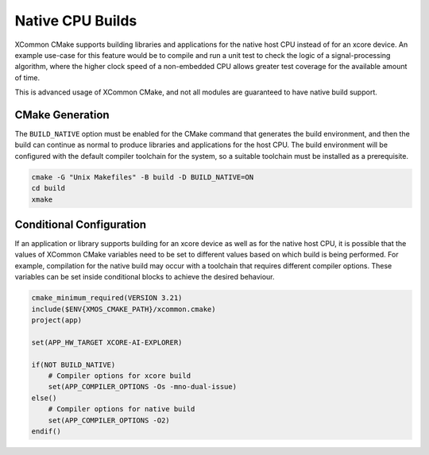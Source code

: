 .. _`native-builds`:

Native CPU Builds
-----------------

XCommon CMake supports building libraries and applications for the native host CPU instead of for an
xcore device. An example use-case for this feature would be to compile and run a unit test to check the
logic of a signal-processing algorithm, where the higher clock speed of a non-embedded CPU allows
greater test coverage for the available amount of time.

This is advanced usage of XCommon CMake, and not all modules are guaranteed to have native build support.

CMake Generation
^^^^^^^^^^^^^^^^

The ``BUILD_NATIVE`` option must be enabled for the CMake command that generates the build environment,
and then the build can continue as normal to produce libraries and applications for the host CPU. The
build environment will be configured with the default compiler toolchain for the system, so a suitable
toolchain must be installed as a prerequisite.

.. code-block:: console

    cmake -G "Unix Makefiles" -B build -D BUILD_NATIVE=ON
    cd build
    xmake

Conditional Configuration
^^^^^^^^^^^^^^^^^^^^^^^^^

If an application or library supports building for an xcore device as well as for the native host CPU,
it is possible that the values of XCommon CMake variables need to be set to different values based on
which build is being performed. For example, compilation for the native build may occur with a toolchain
that requires different compiler options. These variables can be set inside conditional blocks to achieve
the desired behaviour.

.. code-block:: cmake

    cmake_minimum_required(VERSION 3.21)
    include($ENV{XMOS_CMAKE_PATH}/xcommon.cmake)
    project(app)

    set(APP_HW_TARGET XCORE-AI-EXPLORER)

    if(NOT BUILD_NATIVE)
        # Compiler options for xcore build
        set(APP_COMPILER_OPTIONS -Os -mno-dual-issue)
    else()
        # Compiler options for native build
        set(APP_COMPILER_OPTIONS -O2)
    endif()
